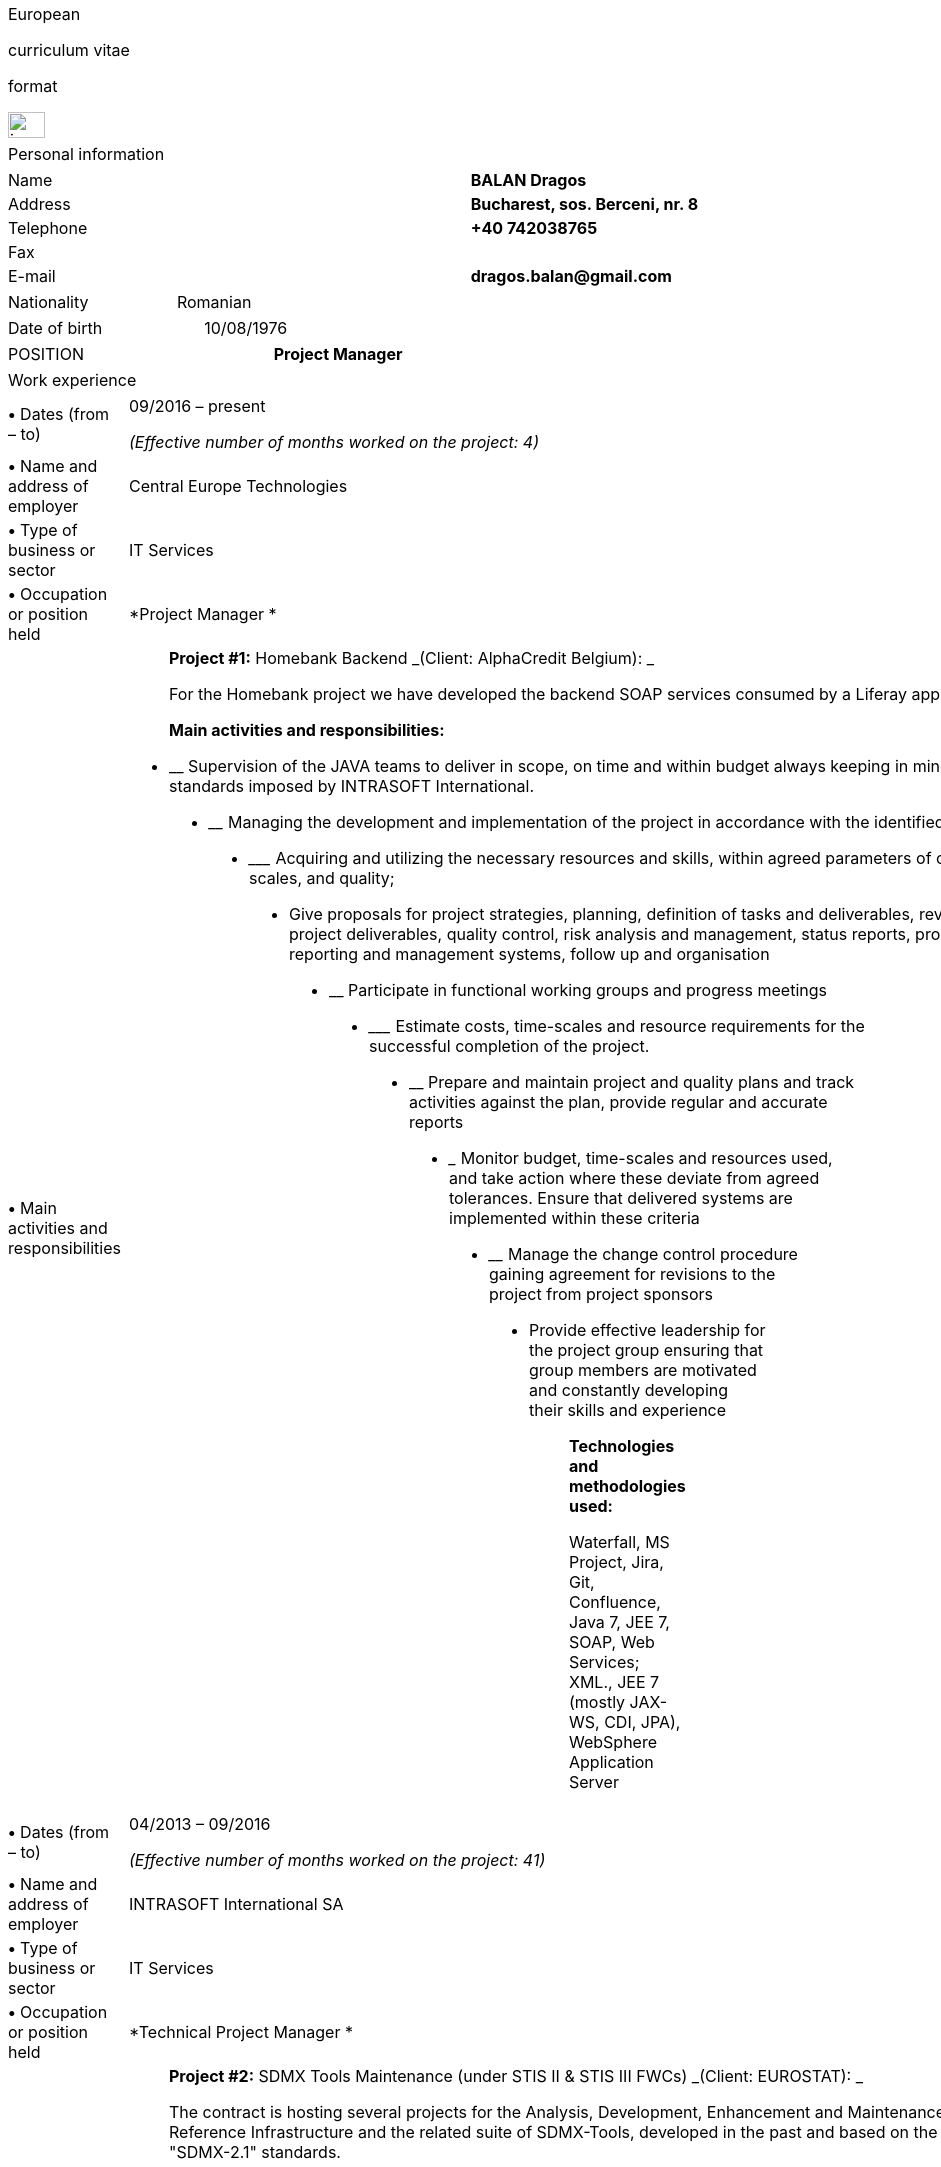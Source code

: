 [cols="",]
|===============================================
a|
[[euro]]European

curriculum vitae

format

image:media/image1.png[image,width=37,height=26]

|===============================================

[cols="",]
|====================
|Personal information
|====================

[cols=",,",]
|===========================================
|Name | |*BALAN Dragos*
|Address | |*Bucharest, sos. Berceni, nr. 8*
|Telephone | |*+40 742038765*
|Fax | |
|E-mail | |*dragos.balan@gmail.com*
|===========================================

[cols=",,",]
|=======================
|Nationality | |Romanian
|=======================

[cols=",,",]
|===========================
|Date of birth | |10/08/1976
|===========================

[cols=",,",]
|=============================
|POSITION | |*Project Manager*
|=============================

[cols="",]
|===============
|Work experience
|===============

[cols=",,",]
|=======================================================================
|*•* Dates (from – to) | a|
09/2016 – present

_(Effective number of months worked on the project: 4)_

|*•* Name and address of employer | |Central Europe Technologies

|*•* Type of business or sector | |IT Services

|*•* Occupation or position held | |*Project Manager *

|*•* Main activities and responsibilities | a|
_______________________________________________________________________________________________________
*Project #1:* Homebank Backend _(Client: AlphaCredit Belgium): _

For the Homebank project we have developed the backend SOAP services
consumed by a Liferay application.

*Main activities and responsibilities:*
_______________________________________________________________________________________________________

* __________________________________________________________________________________________________________________________________________________________________
Supervision of the JAVA teams to deliver in scope, on time and within
budget always keeping in mind the high quality standards imposed by
INTRASOFT International.
__________________________________________________________________________________________________________________________________________________________________
* ____________________________________________________________________________________________________________
Managing the development and implementation of the project in accordance
with the identified business needs,
____________________________________________________________________________________________________________
* _______________________________________________________________________________________________________________________
Acquiring and utilizing the necessary resources and skills, within
agreed parameters of cost, time-scales, and quality;
_______________________________________________________________________________________________________________________
* __________________________________________________________________________________________________________________________________________________________________________________________________________________________________________________________
Give proposals for project strategies, planning, definition of tasks and
deliverables, review of project deliverables, quality control, risk
analysis and management, status reports, problem reporting and
management systems, follow up and organisation
__________________________________________________________________________________________________________________________________________________________________________________________________________________________________________________________
* ______________________________________________________________
Participate in functional working groups and progress meetings
______________________________________________________________
* ___________________________________________________________________________________________________
Estimate costs, time-scales and resource requirements for the successful
completion of the project.
___________________________________________________________________________________________________
* __________________________________________________________________________________________________________________________
Prepare and maintain project and quality plans and track activities
against the plan, provide regular and accurate reports
__________________________________________________________________________________________________________________________
* _______________________________________________________________________________________________________________________________________________________________________________
Monitor budget, time-scales and resources used, and take action where
these deviate from agreed tolerances. Ensure that delivered systems are
implemented within these criteria
_______________________________________________________________________________________________________________________________________________________________________________
* ________________________________________________________________________________________________________
Manage the change control procedure gaining agreement for revisions to
the project from project sponsors
________________________________________________________________________________________________________
* __________________________________________________________________________________________________________________________________________________
Provide effective leadership for the project group ensuring that group
members are motivated and constantly developing their skills and
experience
__________________________________________________________________________________________________________________________________________________

____________________________________________________________________________________________________________________________________________________
*Technologies and methodologies used:*

Waterfall, MS Project, Jira, Git, Confluence, Java 7, JEE 7, SOAP, Web
Services; XML., JEE 7 (mostly JAX-WS, CDI, JPA), WebSphere Application
Server
____________________________________________________________________________________________________________________________________________________

|=======================================================================

[cols=",,",]
|=======================================================================
|*•* Dates (from – to) | a|
04/2013 – 09/2016

_(Effective number of months worked on the project: 41)_

|*•* Name and address of employer | |INTRASOFT International SA

|*•* Type of business or sector | |IT Services

|*•* Occupation or position held | |*Technical Project Manager *

|*•* Main activities and responsibilities | a|
_________________________________________________________________________________________________________________________________________________________________________________________________________________________________________________________
*Project #2:* SDMX Tools Maintenance (under STIS II & STIS III FWCs)
_(Client: EUROSTAT): _

The contract is hosting several projects for the Analysis, Development,
Enhancement and Maintenance of the SDMX Reference Infrastructure and the
related suite of SDMX-Tools, developed in the past and based on the
“SDMX 2.0" and "SDMX-2.1" standards.

The tools are promoted by EUROSTAT to the Member States and used in
order to automate the periodic exchanges of statistical data between the
Member States and EUROSTAT.

*Main activities and responsibilities:*
_________________________________________________________________________________________________________________________________________________________________________________________________________________________________________________________

* ___________________________________________________________________________________________________________________________________________________________________________________________________________________
Supervision of the .NET and JAVA teams located in Stuttgart, Bucharest
and Luxembourg to deliver in scope, on time, in budget always keeping in
mind the high quality standards imposed by INTRASOFT International.
___________________________________________________________________________________________________________________________________________________________________________________________________________________
* ____________________________________________________________________________________________________________
Managing the development and implementation of the project in accordance
with the identified business needs,
____________________________________________________________________________________________________________
* ______________________________________________________________________________________________________________________
Acquiring and utilizing the necessary resources and skills, within
agreed parameters of cost, timescales, and quality;
______________________________________________________________________________________________________________________
* __________________________________________________________________________________________________________________________________________________________________________________________________________________________________________________________
Give proposals for project strategies, planning, definition of tasks and
deliverables, review of project deliverables, quality control, risk
analysis and management, status reports, problem reporting and
management systems, follow up and organisation
__________________________________________________________________________________________________________________________________________________________________________________________________________________________________________________________
* ______________________________________________________________
Participate in functional working groups and progress meetings
______________________________________________________________
* ___________________________________________________________________________________________________
Estimate costs, time-scales and resource requirements for the successful
completion of the project.
___________________________________________________________________________________________________
* __________________________________________________________________________________________________________________________
Prepare and maintain project and quality plans and track activities
against the plan, provide regular and accurate reports
__________________________________________________________________________________________________________________________
* ______________________________________________________________________________________________________________________________________________________________________________
Monitor costs, time-scales and resources used, and take action where
these deviate from agreed tolerances. Ensure that delivered systems are
implemented within these criteria
______________________________________________________________________________________________________________________________________________________________________________
* ________________________________________________________________________________________________________
Manage the change control procedure gaining agreement for revisions to
the project from project sponsors
________________________________________________________________________________________________________
* __________________________________________________________________________________________________________________________________________________
Provide effective leadership for the project group ensuring that group
members are motivated and constantly developing their skills and
experience
__________________________________________________________________________________________________________________________________________________

___________________________________________________________________________________________________________________________________________________________
*Technologies and methodologies used:*

Agile, MS Project, Jira, Bamboo, Git, Stash, REST; SDMX 2.0; SDMX 2.1;
Java 1.5; HTML; JavaScript; Web Services; Spring Framework; XML., MS
Windows, CentOS
___________________________________________________________________________________________________________________________________________________________

|=======================================================================

[cols=",,",]
|=======================================================================
|*•* Dates (from – to) | a|
06/2012 – 03/2013

_(Effective number of months worked on the project: 10)_

|*•* Name and address of employer | |INTRASOFT International SA

|*•* Type of business or sector | |IT Services

|*•* Occupation or position held | |*Senior Analyst-Programmer *

|*•* Main activities and responsibilities | a|
_________________________________________________________________________________________________________________________________________________________________________________________________________________________________________________________________________________________________________________________________________________________________________________________________________________________________________________________________________________________________________________________________________________________________________________________________________________________________________________________________________________________________________________________________________________________________________________________________________________________________________________________________
*Project#3:* ICISNET CUSTOMS (V.601108) _(Client: Ministry of Finance of
Greece (KTP)): _

ICISnet is a modern customs system for Greek customs implementing EU and
national regulations. Its scope is to fully cover customs officers’
needs as well as traders and / or citizens who are dealing with customs
era. The system interfaces with external systems either EU or National
ones applying safety regulations imposed by EU and / or Greek
authorities and laws. It's developed through 18 modules/applications
which cover every activity, transaction, operation of Greek customs. It
is a centralised system developed with the most recent technologies and
methodologies. The ICISnet system is related to the implementation of EU
Decisions and Directives and is operational on a 24/7 basis. ICISNET is
considered to be a high volume data system as the number of users is
2,000 (long-term the system will be used from 10,000 users).

*Main activities and responsibilities:*
_________________________________________________________________________________________________________________________________________________________________________________________________________________________________________________________________________________________________________________________________________________________________________________________________________________________________________________________________________________________________________________________________________________________________________________________________________________________________________________________________________________________________________________________________________________________________________________________________________________________________________________________________

* _________________________________
Maintain the existing application
_________________________________
* _____________________________________________________
Ensuring the correct application of Agile principles.
_____________________________________________________

________________________________________________________________________________________________________________________________________________________
*Technologies and methodologies used:*

Agile, Spring Webflow; Weblogic Server 10.3; JEE (Java Platform,
Enterprise Edition), Spring Integration, JMS, SOAP web services, Arch
Linux, MS Windows
________________________________________________________________________________________________________________________________________________________

|=======================================================================

[cols=",,",]
|=======================================================================
|*•* Dates (from – to) | a|
10/2010 – 05/2012

_(Effective number of months worked on the project: 20)_

|*•* Name and address of employer | |INTRASOFT International SA

|*•* Type of business or sector | |IT Services

|*•* Occupation or position held | |*Deputy Project Manager*

|*•* Main activities and responsibilities | a|
________________________________________________________________________________________________________________________________________________________________________________________________________________________________________________________________________________________________________________________________________________________________________________________________________________________________________________________________________________________________________________
*Project#4:* OHIM-SMS _(Client: Office for Harmonization in the Internal
Market - OHIM):_

The project concerned the provision of corrective, adaptive and
preventive maintenance of software relating to the Office’s core
business information systems for trademark and design registration.
These systems cover the complete life-cycle and business process of a
Community Trade Mark or Registered Community Design such as services for
examination, opposition and cancellation, payment, communication between
customer and the Office and access to specific services, e.g.
classification tools.

*Main activities and responsibilities:*
________________________________________________________________________________________________________________________________________________________________________________________________________________________________________________________________________________________________________________________________________________________________________________________________________________________________________________________________________________________________________________

* ___________________________________________________________________________________________________________________________________________________________________________________________
Coordinated the team located in Bucharest (approximately 10-15 people)
in maintaining and developing a set of 10 applications for the Office of
Harmonization in the Internal Market (OHIM)
___________________________________________________________________________________________________________________________________________________________________________________________
* Managing the development and implementation of the project in
accordance with the identified business needs,
* Acquiring and utilizing the necessary resources and skills, within
agreed parameters of cost, timescales, and quality;
* Give proposals for project strategies, planning, definition of tasks
and deliverables, review of project deliverables, quality control, risk
analysis and management, status reports, problem reporting and
management systems, follow up and organisation
* Participate in functional working groups and progress meetings
* Estimate costs, timescales and resource requirements for the
successful completion of the project.
* Prepare and maintain project and quality plans and track activities
against the plan, provide regular and accurate reports
* Monitor costs, timescales and resources used, and take action where
these deviate from agreed tolerances. Ensure that delivered systems are
implemented within these criteria
* Manage the change control procedure gaining agreement for revisions to
the project from project sponsors
* __________________________________________________________________________________________________________________________________________________
Provide effective leadership for the project group ensuring that group
members are motivated and constantly developing their skills and
experience
__________________________________________________________________________________________________________________________________________________

____________________________________________________________________________________________________________
*Technologies and methodologies used:*

MS Project, Jira, SVN, Java 1.5; HTML; JavaScript; Web Services;
Weblogic,Spring Framework; XML., MS Windows
____________________________________________________________________________________________________________

|=======================================================================

[cols=",,",]
|=======================================================================
|*•* Dates (from – to) | a|
01/2009 – 11/2010

_(Effective number of months worked on the project: 21)_

|*•* Name and address of employer | |INTRASOFT International SA

|*•* Type of business or sector | |IT Services

|*•* Occupation or position held | |*Team Leader *

|*•* Main activities and responsibilities | a|
_________________________________________________________________________________________________________________________________________________________________________________________________________________________________________________________________________________________________________________________________________________________________________________________________________________________________________________________________________
*Project#5:* Consular Protection Website _(Client: European Commission -
Justice (DG JUST)): _

The system is a complete content management system with three main
content categories organized: 1) information about Consular Protection
provided mutually by all European Embassies to European Citizens outside
European Union, 2) Contact information for all European Embassies in
countries outside EU, and 3) Official Travel Advice information relayed
from Cool web site. The website provides the information also in a
format compatible with mobile devices.

*Main activities and responsibilities:*
_________________________________________________________________________________________________________________________________________________________________________________________________________________________________________________________________________________________________________________________________________________________________________________________________________________________________________________________________________

* ______________________________________________________________________________________________________________________________________________________
Coordination of the Romanian Team (3-5 people) into developing several
websites: Anti-trafficking, European Migration Network and Consular
Protection.
______________________________________________________________________________________________________________________________________________________
* _____________________________________________________________________________________________________________________________
Recreated the architecture for the above specified sites and design the
integration with Alfresco document management system.
_____________________________________________________________________________________________________________________________

________________________________________________________________________
*Technologies and methodologies used:*

Alfresco DMS, MS Windows, Java, JavaScript, Rest, Struts2, Tomcat, Linux
________________________________________________________________________

|=======================================================================

[cols=",,",]
|=======================================================================
|*•* Dates (from – to) | a|
04/2007 –12/2008

_(Effective number of months worked on the project: 21)_

|*•* Name and address of employer | |INTRASOFT International SA

|*•* Type of business or sector | |IT Services

|*•* Occupation or position held | |*Team Leader *

|*•* Main activities and responsibilities | a|
___________________________________________________________________________________________________________________________________________________________________________________________________________________________________________________________________________________________________________________________________________________________________________________________________________________________________________________________________________________________________________________________________________________________________________________________________________________________________
*Project#6:* EUBOOKSHOP - EU Bookshop _(Client: Publications Office of
the European Union (OPOCE):_

EU Bookshop is an online service that aims to provide a single access
point to citizens and businesses for various publications of the
European institutions, agencies and other bodies, published and/or
catalogued by the Publications Office. Publications may be downloaded
directly from the site or ordered. EU Bookshop provides simple and
advanced search functions as well as browsing functionalities.
Furthermore, users can sign up to ‘My EU Bookshop’ and access
personalized functions: search queries can be saved for regular use or
the user can choose to be notified by e-mail about publications of
interest.

*Main activities and responsibilities:*
___________________________________________________________________________________________________________________________________________________________________________________________________________________________________________________________________________________________________________________________________________________________________________________________________________________________________________________________________________________________________________________________________________________________________________________________________________________________________

* ____________________________________
Coordination of the development team
____________________________________
* _____________________________________
Design the architecture of the system
_____________________________________
* ___________________
Write documentation
___________________
* _______________________________
Implementation and unit testing
_______________________________

______________________________________________________________
*Technologies and methodologies used:*

Tomcat 5.x, Java 1.5, Spring, Struts2, MS Windows, Linux, JIRA
______________________________________________________________

|=======================================================================

[cols=",,",]
|=======================================================================
|*•* Dates (from – to) | a|
12/2004 – 03/2007

_(Effective number of months worked on the project: 28)_

|*•* Name and address of employer | |INTRASOFT International SA

|*•* Type of business or sector | |IT Services

|*•* Occupation or position held | |*Programmer *

|*•* Main activities and responsibilities | a|
________________________________________________________________________________________________________________________________________________________________________________________________________________________________________________________________________________________________________________________________________________________________________________________________________________________
*Project#7:* FISH1 – DG Fisheries – R.904 _(Client: European Commission
- Maritime Affairs and Fisheries (DG MARE)):_

The mission of the Data Collection System is to collect, store and
aggregate data that are derived from the national programmes set up by
the Member States of the European Union in accordance with the
Commission Regulation (No. 1639/2001). Transmissions of data have been
automated and are carried out through a formalised data communication
process facilitated by the project within a delimited time period.

*Main activities and responsibilities:*
________________________________________________________________________________________________________________________________________________________________________________________________________________________________________________________________________________________________________________________________________________________________________________________________________________________

* _____________________________________________________________
Technical analysis of the existing system and the new modules
_____________________________________________________________
* _____________________________________________________________________________
Re-engineering of some parts of the product in accordance to new
requirements
_____________________________________________________________________________
* ____________________________________________________
Implementing change requests and new functionalities
____________________________________________________
* ____________
Unit testing
____________

______________________________________
*Technologies and methodologies used:*
______________________________________

MS Windows, JIRA, ColdFusion, Fusebox, Java, HTML, XML, Rational Unified
Process

|=======================================================================

[cols=",,",]
|=======================================================================
|*•* Dates (from – to) | a|
06/2004 – 12/2004

_(Effective number of months worked on the project: 6)_

|*•* Name and address of employer | |INTRACOM

|*•* Type of business or sector | |IT Services

|*•* Occupation or position held | |*Senior Programmer *

|*•* Main activities and responsibilities | a|
_______________________________________________________________________________________________________________________________________________________________________________________________________________________________________________________________________________________________________________________________________________________________________
*Project#8:* RPL _(Client: National Institute for Statistics):_

The RPL web application's purpose was to allow statisticians build
queries on the census data without having any SQL knowledge. This visual
query builder was a wizard-like application where every step translated
a certain SQL feature into statistics friendly inputs. The final query
result was displayed as a pivot table and allowed export in several
formats.

*Main activities and responsibilities:*
_______________________________________________________________________________________________________________________________________________________________________________________________________________________________________________________________________________________________________________________________________________________________________

* ___________________________________________________
Design and documentation of the entire application.
___________________________________________________
* __________________________
Development of the system.
__________________________
* ___________________
Writing unit tests.
___________________

_________________________________________________________________________________________
*Technologies and methodologies used:*

MS Windows, Linux, J2EE; Hibernate Framework Model 2.2/3; Servlet
2.3/JSP 1.2; Tomcat 5.x
_________________________________________________________________________________________

|=======================================================================

[cols=",,",]
|=======================================================================
|*•* Dates (from – to) | a|
06/2003 – 06/2004

_(Effective number of months worked on the project: 12)_

|*•* Name and address of employer | |DRAEXLMEIER Gmbh.

|*•* Type of business or sector | |Electrical and electronic systems

|*•* Occupation or position held | |*Programmer*

|*•* Main activities and responsibilities | a|
_______________________________________________________________________________________________
*Project#9:* IPST _(Internal project)*: *_

IPST is an applications designed for the management of production of
electrical parts for cars.

*Main activities and responsibilities:*
_______________________________________________________________________________________________

* ___________________________________
Write Functional\Technical Analysis
___________________________________
* _______________________________
Design parts of the application
_______________________________
* ________________________________
Code according to specifications
________________________________
* ________________
Write unit tests
________________

___________________________________________________________________________________________________________
*Technologies and methodologies used:*

J2EE; Servlet 2.3/ JSP 1.2; JBoss 4.0.2; website content design; Toad
for Oracle 8.x; JUnit Framework 3.8.1
___________________________________________________________________________________________________________

|=======================================================================

[cols=",,",]
|=======================================================================
|*•* Dates (from – to) | a|
06/2002 – 06/2003

_(Effective number of months worked on the project: 12)_

|*•* Name and address of employer | |PRODINF SOFTWARE LTD.

|*•* Type of business or sector | |IT Solutions

|*•* Occupation or position held | |*Junior Programmer *

|*•* Main activities and responsibilities | a|
_____________________________________________________________________________________________________________________________________________________________________________________________________
*Project#10:* Asig 4.0 _(Client: Asirag):_

Asig 4.0 is a J2EE application meant to manage the insurance process of
a big insurance company. Asig 4.0 had all features needed: from client
and risk management to insurance-premiums computation.

*Main activities and responsibilities:*
_____________________________________________________________________________________________________________________________________________________________________________________________________

* ___________________________________________________________________________________
Development of the swing client part of the application according to
specifications
___________________________________________________________________________________

_______________________________________________________
*Technologies and methodologies used:*

MS Office; Orion Application Server; Java 1.4; JBuilder
_______________________________________________________

|=======================================================================

[cols="",]
|======================
|Education and training
|======================

[cols=",,",]
|=======================================================================
|• Dates (from – to) | |10/2000 – 10/2002

|• Name and type of organisation providing education and training |
|University of Pitesti

a|
• Principal subjects/occupational

skills covered

 | |Information Technology

|• Title of qualification awarded | |Postgraduate [CERT] in Information
Technology

a|
• Level in national classification

(if appropriate)

 | |EQF Level 7
|=======================================================================

[cols=",,",]
|=======================================================================
|• Dates (from – to) | |10/1995 – 10/1999

|• Name and type of organisation providing education and training |
|University of Pitesti

a|
• Principal subjects/occupational

skills covered

 | |Mathematics

|• Title of qualification awarded | |BSc in Mathematics

a|
• Level in national classification

(if appropriate)

 | |EQF Level 6
|=======================================================================

[cols=",,",]
|=======================================================================
|• Dates (from – to) | |01/09/2015 – 31/10/2015

|• Name and type of organisation providing education and training |
|MongoDB University

a|
• Principal subjects/occupational

skills covered

 | |MongoDB for Java Developers

|• Title of qualification awarded | |Certification of Course Completion

a|
• Level in national classification

(if appropriate)

 | |N/A
|=======================================================================

[cols=",,",]
|=======================================================================
|• Dates (from – to) | |01/06/2015 – 31/07/2015

|• Name and type of organisation providing education and training |
|Coursera.org by École Polytechnique Fédérale de Lausanne

a|
• Principal subjects/occupational

skills covered

 | |Functional Programming Principles in Scala

|• Title of qualification awarded | |Certificate of Excellence

a|
• Level in national classification

(if appropriate)

 | |N/A
|=======================================================================

[cols=",,",]
|=======================================================================
|• Dates (from – to) | |23/06/2011 – 25/06/2011

|• Name and type of organisation providing education and training |
|CUNIX Info Tech

a|
• Principal subjects/occupational

skills covered

 | |CMMI

|• Title of qualification awarded | |N/A

a|
• Level in national classification

(if appropriate)

 | |N/A
|=======================================================================

[cols=",,",]
|=======================================================================
|• Dates (from – to) | |01/01/2011 – 31/03/2011

|• Name and type of organisation providing education and training |
|Personal training

a|
• Principal subjects/occupational

skills covered

 | |Training in Alfresco

|• Title of qualification awarded | |N/A

a|
• Level in national classification

(if appropriate)

 | |N/A
|=======================================================================

[cols=",,",]
|=======================================================================
|• Dates (from – to) | |01/01/2007 – 01/06/2007
|• Name and type of organisation providing education and training | |Sun
a|
• Principal subjects/occupational

skills covered

 | |SCJP documentation
|• Title of qualification awarded | |SUN - SCJP- certification
a|
• Level in national classification

(if appropriate)

 | |N/A
|=======================================================================

[cols=",,",]
|=======================================================================
|• Dates (from – to) | |01/06/2006 – 15/06/2006

|• Name and type of organisation providing education and training |
|Oracle Romania

a|
• Principal subjects/occupational

skills covered

 | |Informatics and Programming languages

|• Title of qualification awarded | |Attendance certificate

a|
• Level in national classification

(if appropriate)

 | |N/A
|=======================================================================

[cols=",,",]
|=======================================================================
|• Dates (from – to) | |01/12/2004 – 31/12/2004

|• Name and type of organisation providing education and training |
|Personal training

a|
• Principal subjects/occupational

skills covered

 | |Coldfusion MX6

|• Title of qualification awarded | |N/A

a|
• Level in national classification

(if appropriate)

 | |N/A
|=======================================================================

[cols="",]
|=======================================================================
a|
Personal skills

and competences

_Acquired in the course of life and career but not necessarily covered
by formal certificates and diplomas_.

|=======================================================================

[cols=",,",]
|===========================
|Mother tongue | |*Romanian*
|===========================

[cols="",]
|===============
|Other languages
|===============

[cols=",,",]
|==========================================
| | |*English*
|*•* Reading skills | |C1 – Proficient User
|*•* Writing skills | |C1 – Proficient User
|*•* Verbal skills | |C1 – Proficient User
|==========================================

[cols=",,",]
|=====================================
| | |*French*
|*•* Reading skills | |A2 – Basic User
|*•* Writing skills | |A2 – Basic User
|*•* Verbal skills | |A2 – Basic User
|=====================================

[cols=",,",]
|=======================================================================
a|
Social skills

and competences

 | |The candidate is an open-minded, self-motivated person with very
good communication skills. He has more than 11 years of experience
working in international and multi-client environment with proven
experience in managing distributed teams
|=======================================================================

[cols=",,",]
|=======================================================================
a|
Organisational skills

and competences

 | |He has excellent leadership, managerial and communication skills and
performs well under pressure with a rapid self-starting capability,
creating also a comfortable atmosphere with his colleagues in even in
the stressful working environments.
|=======================================================================

[cols=",,",]
|=======================================================================
a|
Technical skills

and competences

 | a|
An experienced project manager currently working as Technical Project
Manager, having a broad professional experience in Java projects and a
full overview over software development lifecycle.

The candidate holds a BSc degree in Mathematics and a Postgraduate
certification in Information technology from University of Pitesti.

Currently, he is involved in Homebank project for Alphacredit – Belgium
with a team spread all over Europe. Most of its projects were executed
in accordance with the Rational Unified Process or an AGILE methodology.

His technical knowledge covers mainly Java - J2EE Technologies as his
certifications show.

|=======================================================================

[cols=",,",]
|=======================================================================
|COMPUTER SKILLS AND COMPETENCES | |Alfresco DMS; Hibernate Framework;
HTML; Java/JEE;, JavaScript; JBoss 4..0; JBuilder; JUnit; MS Office;
Orion Application Server; REST; SOAP, Servlet 2.3/JSP 1.2; Spring
Framework; Spring Webflow; Oracle, MySql; Tomcat; Web Services; Weblogic
Application Server; XML
|=======================================================================

[cols=",,",]
|=======================
|Driving licence(s) | |B
|=======================
